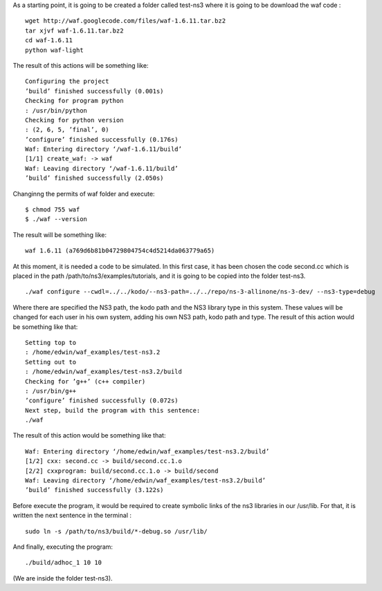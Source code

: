 As a starting point, it is going to be created a folder called test-ns3 where it is going to be download the waf code :
::
  wget http://waf.googlecode.com/files/waf-1.6.11.tar.bz2
  tar xjvf waf-1.6.11.tar.bz2
  cd waf-1.6.11
  python waf-light

The result of this actions will be something like:
::
  Configuring the project
  ’build’ finished successfully (0.001s)
  Checking for program python
  : /usr/bin/python
  Checking for python version
  : (2, 6, 5, ’final’, 0)
  ’configure’ finished successfully (0.176s)
  Waf: Entering directory ‘/waf-1.6.11/build’
  [1/1] create_waf: -> waf
  Waf: Leaving directory ‘/waf-1.6.11/build’
  ’build’ finished successfully (2.050s)
Changinng the permits of waf folder and execute:
::
  $ chmod 755 waf
  $ ./waf --version

The result will be something like:
::
  waf 1.6.11 (a769d6b81b04729804754c4d5214da063779a65)

At this moment, it is needed a code to be simulated. In this first case, it has been
chosen the code second.cc which is placed in the path /path/to/ns3/examples/tutorials,
and it is going to be copied into the folder test-ns3.
::
  ./waf configure --cwdl=../../kodo/--ns3-path=../../repo/ns-3-allinone/ns-3-dev/ --ns3-type=debug

Where there are specified the NS3 path, the kodo path and the NS3 library type in this system. These values
will be changed for each user in his own system, adding his own NS3 path, kodo path and type.
The result of this action would be something like that:
::
  Setting top to
  : /home/edwin/waf_examples/test-ns3.2
  Setting out to
  : /home/edwin/waf_examples/test-ns3.2/build
  Checking for ’g++’ (c++ compiler)
  : /usr/bin/g++
  ’configure’ finished successfully (0.072s)
  Next step, build the program with this sentence:
  ./waf

The result of this action would be something like that:
::
  Waf: Entering directory ‘/home/edwin/waf_examples/test-ns3.2/build’
  [1/2] cxx: second.cc -> build/second.cc.1.o
  [2/2] cxxprogram: build/second.cc.1.o -> build/second
  Waf: Leaving directory ‘/home/edwin/waf_examples/test-ns3.2/build’
  ’build’ finished successfully (3.122s)

Before execute the program, it would be required to create symbolic links of the ns3 libraries in our /usr/lib. For that, it is written the next sentence in the terminal :
::
  sudo ln -s /path/to/ns3/build/*-debug.so /usr/lib/

And finally, executing the program:
::
  ./build/adhoc_1 10 10

(We are inside the folder test-ns3).

